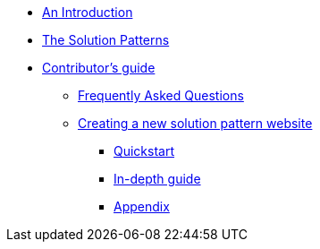 * xref:index.adoc[An Introduction]
* xref:patterns.adoc[The Solution Patterns]
* xref::contributors-guide.adoc[Contributor's guide]
** xref::contributors-faq.adoc[Frequently Asked Questions]
** xref::creating-solution-pattern-website.adoc[Creating a new solution pattern website]
*** xref::contributors-quickstart.adoc[Quickstart]
*** xref::contributor-in-depth.adoc[In-depth guide]
*** xref::appendix.adoc[Appendix]
